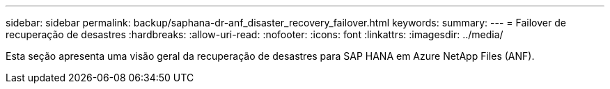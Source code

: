 ---
sidebar: sidebar 
permalink: backup/saphana-dr-anf_disaster_recovery_failover.html 
keywords:  
summary:  
---
= Failover de recuperação de desastres
:hardbreaks:
:allow-uri-read: 
:nofooter: 
:icons: font
:linkattrs: 
:imagesdir: ../media/


[role="lead"]
Esta seção apresenta uma visão geral da recuperação de desastres para SAP HANA em Azure NetApp Files (ANF).
